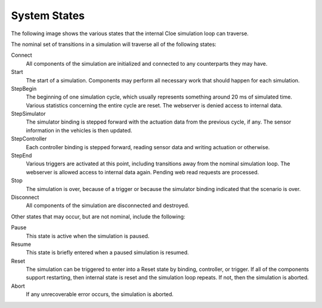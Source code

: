 System States
=============

The following image shows the various states that the internal Cloe simulation
loop can traverse.

.. graphviz:: flowcharts/system.dot
   :alt: System states and their transitions

The nominal set of transitions in a simulation will traverse all of the
following states:

Connect
   All components of the simulation are initialized and connected to any
   counterparts they may have.

Start
   The start of a simulation. Components may perform all necessary work that
   should happen for each simulation.

StepBegin
   The beginning of one simulation cycle, which usually represents something
   around 20 ms of simulated time. Various statistics concerning the entire
   cycle are reset. The webserver is denied access to internal data.

StepSimulator
   The simulator binding is stepped forward with the actuation data from the
   previous cycle, if any. The sensor information in the vehicles is then
   updated.

StepController
   Each controller binding is stepped forward, reading sensor data and writing
   actuation or otherwise.

StepEnd
   Various triggers are activated at this point, including transitions away
   from the nominal simulation loop. The webserver is allowed access to
   internal data again. Pending web read requests are processed.

Stop
   The simulation is over, because of a trigger or because the simulator
   binding indicated that the scenario is over.

Disconnect
   All components of the simulation are disconnected and destroyed.

Other states that may occur, but are not nominal, include the following:

Pause
   This state is active when the simulation is paused.

Resume
   This state is briefly entered when a paused simulation is resumed.

Reset
   The simulation can be triggered to enter into a Reset state by binding,
   controller, or trigger. If all of the components support restarting, then
   internal state is reset and the simulation loop repeats. If not, then
   the simulation is aborted.

Abort
   If any unrecoverable error occurs, the simulation is aborted.
